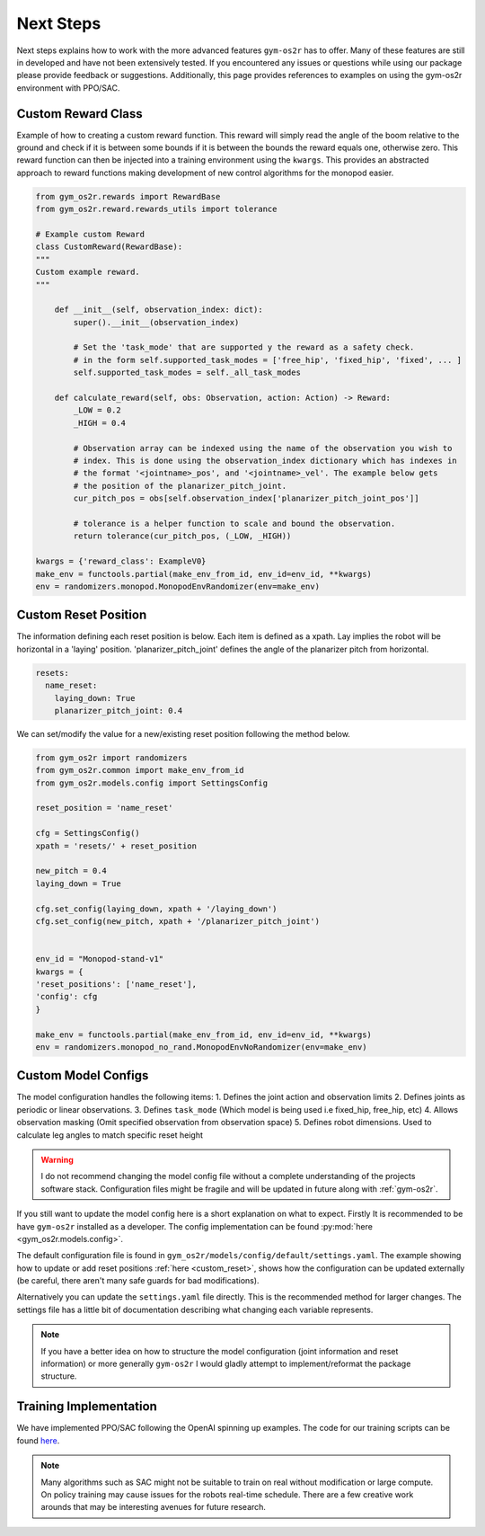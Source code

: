 .. _sim_next_steps:

Next Steps
==========

Next steps explains how to work with the more advanced features ``gym-os2r``
has to offer. Many of these features are still in developed and have not been
extensively tested. If you encountered any issues or questions while using our
package please provide feedback or suggestions. Additionally, this page provides
references to examples on using the gym-os2r environment with PPO/SAC.

Custom Reward Class
-------------------

Example of how to creating a custom reward function. This reward will
simply read the angle of the boom relative to the ground and check if it is between some bounds
if it is between the bounds the reward equals one, otherwise zero. This reward function can then be
injected into a training environment using the ``kwargs``. This provides an abstracted approach to
reward functions making development of new control algorithms for the monopod easier.

.. code-block:: python

  from gym_os2r.rewards import RewardBase
  from gym_os2r.reward.rewards_utils import tolerance

  # Example custom Reward
  class CustomReward(RewardBase):
  """
  Custom example reward.
  """

      def __init__(self, observation_index: dict):
          super().__init__(observation_index)

          # Set the 'task_mode' that are supported y the reward as a safety check.
          # in the form self.supported_task_modes = ['free_hip', 'fixed_hip', 'fixed', ... ]
          self.supported_task_modes = self._all_task_modes

      def calculate_reward(self, obs: Observation, action: Action) -> Reward:
          _LOW = 0.2
          _HIGH = 0.4

          # Observation array can be indexed using the name of the observation you wish to
          # index. This is done using the observation_index dictionary which has indexes in
          # the format '<jointname>_pos', and '<jointname>_vel'. The example below gets
          # the position of the planarizer_pitch_joint.
          cur_pitch_pos = obs[self.observation_index['planarizer_pitch_joint_pos']]

          # tolerance is a helper function to scale and bound the observation.
          return tolerance(cur_pitch_pos, (_LOW, _HIGH))

  kwargs = {'reward_class': ExampleV0}
  make_env = functools.partial(make_env_from_id, env_id=env_id, **kwargs)
  env = randomizers.monopod.MonopodEnvRandomizer(env=make_env)


.. _custom_reset:

Custom Reset Position
---------------------

The information defining each reset position is below. Each item is defined as a
xpath. Lay implies the robot will be horizontal in a 'laying' position. 'planarizer_pitch_joint'
defines the angle of the planarizer pitch from horizontal.

.. code-block:: yaml

  resets:
    name_reset:
      laying_down: True
      planarizer_pitch_joint: 0.4

We can set/modify the value for a new/existing reset position following the
method below.

.. code-block:: python

  from gym_os2r import randomizers
  from gym_os2r.common import make_env_from_id
  from gym_os2r.models.config import SettingsConfig

  reset_position = 'name_reset'

  cfg = SettingsConfig()
  xpath = 'resets/' + reset_position

  new_pitch = 0.4
  laying_down = True

  cfg.set_config(laying_down, xpath + '/laying_down')
  cfg.set_config(new_pitch, xpath + '/planarizer_pitch_joint')


  env_id = "Monopod-stand-v1"
  kwargs = {
  'reset_positions': ['name_reset'],
  'config': cfg
  }

  make_env = functools.partial(make_env_from_id, env_id=env_id, **kwargs)
  env = randomizers.monopod_no_rand.MonopodEnvNoRandomizer(env=make_env)


Custom Model Configs
--------------------

The model configuration handles the following items:
1. Defines the joint action and observation limits
2. Defines joints as periodic or linear observations.
3. Defines ``task_mode`` (Which model is being used i.e fixed_hip, free_hip, etc)
4. Allows observation masking (Omit specified observation from observation space)
5. Defines robot dimensions. Used to calculate leg angles to match specific reset height

.. warning::

  I do not recommend changing the model config file without a complete understanding
  of the projects software stack. Configuration files might be fragile and will be
  updated in future along with :ref:`gym-os2r`.

If you still want to update the model config here is a short explanation on
what to expect. Firstly It is recommended to be have ``gym-os2r`` installed as a
developer. The config implementation can be found :py:mod:`here <gym_os2r.models.config>`.


The default configuration file is found in ``gym_os2r/models/config/default/settings.yaml``.
The example showing how to update or add reset positions :ref:`here <custom_reset>`, shows how the configuration can be
updated externally (be careful, there aren't many safe guards for bad modifications).

Alternatively you can update the ``settings.yaml`` file directly. This is the recommended method for larger
changes. The settings file has a little bit of documentation describing what changing each
variable represents.

.. note::

  If you have a better idea on how to structure the model configuration
  (joint information and reset information) or more generally ``gym-os2r`` I
  would gladly attempt to implement/reformat the package structure.

Training Implementation
-----------------------

We have implemented PPO/SAC following the OpenAI spinning up examples. The code
for our training scripts can be found `here <https://github.com/OpenSim2Real/rl-algorithm-exploration>`_.

.. note::

  Many algorithms such as SAC might not be suitable to train on real without modification or
  large compute. On policy training may cause issues for the robots real-time schedule. There
  are a few creative work arounds that may be interesting avenues for future research.
